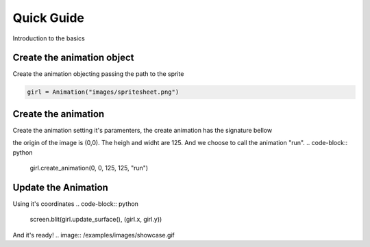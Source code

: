 Quick Guide
===========
Introduction to the basics

.. image:: /examples/images/spritesheet.png

Create the animation object
-----
Create the animation objecting passing the path to the sprite

.. code-block:: python

    girl = Animation("images/spritesheet.png")

Create the animation
-----
Create the animation setting it's paramenters, the create animation has the signature bellow

.. code-block:: python
    def create_animation(self, xo, yo, sprite_width, sprite_height, action_name, repeat=True, duration=40, **kwargs):
            """
            Create an intire animation and sets a label to the animation
            xo,yo: initial points at the top left corner
            sprite_width,sprite_height: length of sprites
            action_name: a name to an animaiton action
            repeat: True to perform a non-stop animation, False to run just once
            duration: duration of the animation in milliseconds

            Optional kwargs
            to use just some slices of a sprite image
            rows: a row is an horizontal sequence of sprites
            cols: the vertical separation of sprites
            """

the origin of the image is (0,0). The heigh and widht are 125. And we choose to call the animation "run".
.. code-block:: python
    girl.create_animation(0, 0, 125, 125, "run")

Update the Animation
-----
Using it's coordinates
.. code-block:: python
    screen.blit(girl.update_surface(), (girl.x, girl.y))

And it's ready!
.. image:: /examples/images/showcase.gif
